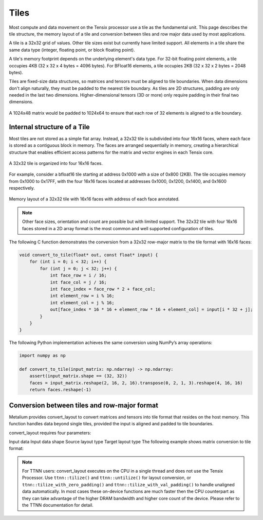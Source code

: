 .. _Tiles:

Tiles
=====

Most compute and data movement on the Tensix processor use a tile as the fundamental unit. This page describes the tile structure, the memory layout of a tile and conversion between tiles and row major data used by most applications.

A tile is a 32x32 grid of values. Other tile sizes exist but currently have limited support. All elements in a tile share the same data type (integer, floating point, or block floating point).

A tile's memory footprint depends on the underlying element's data type. For 32-bit floating point elements, a tile occupies 4KB (32 x 32 x 4 bytes = 4096 bytes). For BFloat16 elements, a tile occupies 2KB (32 x 32 x 2 bytes = 2048 bytes).

Tiles are fixed-size data structures, so matrices and tensors must be aligned to tile boundaries. When data dimensions don't align naturally, they must be padded to the nearest tile boundary. As tiles are 2D structures, padding are only needed in the last two dimensions. Higher-dimensional tensors (3D or more) only require padding in their final two dimensions.

.. figure:: /images/tenstorrent-tile-memory-layout.webp
    :alt: padding 1024x48 tensor to tiles
    :align: center

    A 1024x48 matrix would be padded to 1024x64 to ensure that each row of 32 elements is aligned to a tile boundary.

Internal structure of a Tile
----------------------------

Most tiles are not stored as a simple flat array. Instead, a 32x32 tile is subdivided into four 16x16 faces, where each face is stored as a contiguous block in memory. The faces are arranged sequentially in memory, creating a hierarchical structure that enables efficient access patterns for the matrix and vector engines in each Tensix core.

.. figure:: /images/tenstorrent-32x32tile-16x16face-structure.webp
    :scale: 65%
    :alt: 32x32 tile with 16x16 faces
    :align: center

    A 32x32 tile is organized into four 16x16 faces.

For example, consider a bfloat16 tile starting at address 0x1000 with a size of 0x800 (2KB). The tile occupies memory from 0x1000 to 0x17FF, with the four 16x16 faces located at addresses 0x1000, 0x1200, 0x1400, and 0x1600 respectively.

.. figure:: /images/tenstorrent-32x32tile-16x16face-memory-layout.webp
    :scale: 65%
    :alt: 32x32 tile with 16x16 face memory layout
    :align: center

    Memory layout of a 32x32 tile with 16x16 faces with address of each face annotated.

.. note::

    Other face sizes, orientation and count are possible but with limited support. The 32x32 tile with four 16x16 faces stored in a 2D array format is the most common and well supported configuration of tiles.

The following C function demonstrates the conversion from a 32x32 row-major matrix to the tile format with 16x16 faces:

.. code-block:: c++

    void convert_to_tile(float* out, const float* input) {
        for (int i = 0; i < 32; i++) {
            for (int j = 0; j < 32; j++) {
                int face_row = i / 16;
                int face_col = j / 16;
                int face_index = face_row * 2 + face_col;
                int element_row = i % 16;
                int element_col = j % 16;
                out[face_index * 16 * 16 + element_row * 16 + element_col] = input[i * 32 + j];
            }
        }
    }

The following Python implementation achieves the same conversion using NumPy’s array operations:

.. code-block:: python

    import numpy as np

    def convert_to_tile(input_matrix: np.ndarray) -> np.ndarray:
        assert(input_matrix.shape == (32, 32))
        faces = input_matrix.reshape(2, 16, 2, 16).transpose(0, 2, 1, 3).reshape(4, 16, 16)
        return faces.reshape(-1)

Conversion between tiles and row-major format
---------------------------------------------

Metalium provides convert_layout to convert matrices and tensors into tile format that resides on the host memory. This function handles data beyond single tiles, provided the input is aligned and padded to tile boundaries.

convert_layout requires four parameters:

Input data
Input data shape
Source layout type
Target layout type
The following example shows matrix conversion to tile format:

.. code-block:: c++
    // matrix of shape 2x64x64
    std::vector<float> input_matrix(2*64*64);
    // Do something with input_matrix
    ...
    // convert to tiles
    auto tiled_matrix = tt::tt_metal::convert_layout(input_matrix,
        {2, 64, 64},
        tt::tt_metal::TensorLayoutType::LIN_ROW_MAJOR,
        tt::tt_metal::TensorLayoutType::TILED_NFACES);
    And the reverse:

    // convert back to original layout
    auto original_matrix = tt::tt_metal::convert_layout(tiled_matrix,
        {2, 64, 64},
        tt::tt_metal::TensorLayoutType::TILED_NFACES,
        tt::tt_metal::TensorLayoutType::LIN_ROW_MAJOR);

.. note::

    For TTNN users: convert_layout executes on the CPU in a single thread and does not use the Tensix Processor. Use ``ttnn::tilize()`` and ``ttnn::untilize()`` for layout conversion, or ``ttnn::tilize_with_zero_padding()`` and ``ttnn::tilize_with_val_padding()`` to handle unaligned data automatically. In most cases these on-device functions are much faster then the CPU counterpart as they can take advantage of the higher DRAM bandwidth and higher core count of the device. Please refer to the TTNN documentation for detail.
